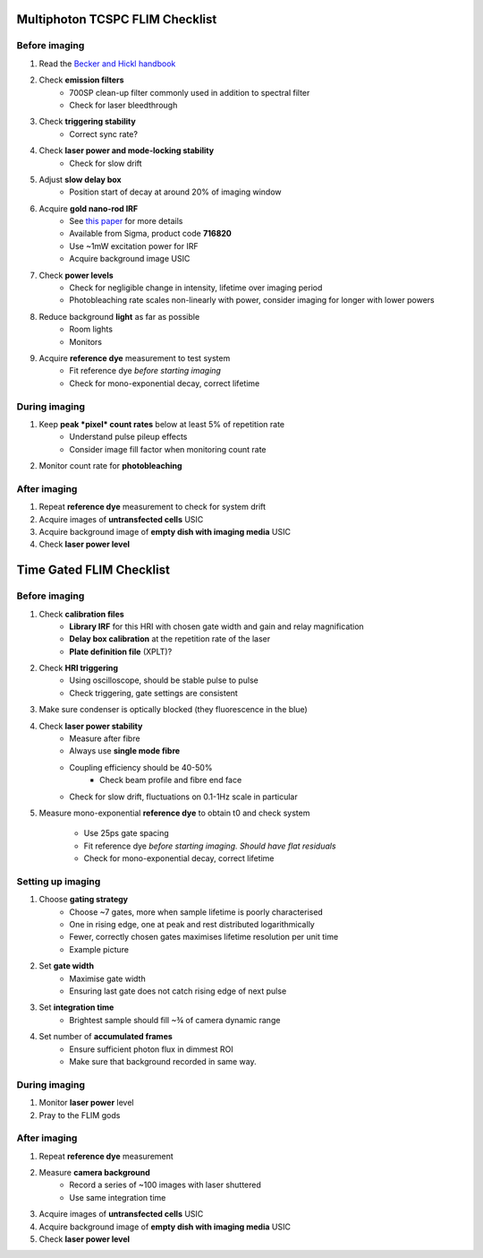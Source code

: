 =======================================
Multiphoton TCSPC FLIM Checklist
=======================================

Before imaging
---------------------------------------
1. Read the `Becker and Hickl handbook <http://www.becker-hickl.com/handbook.htm>`_

2. Check **emission filters**
    * 700SP clean-up filter commonly used in addition to spectral filter
    * Check for laser bleedthrough

3. Check **triggering stability**
    * Correct sync rate?

4. Check **laser power and mode-locking stability**
    * Check for slow drift

5. Adjust **slow delay box**
    * Position start of decay at around 20% of imaging window  

6. Acquire **gold nano-rod IRF** 
    * See `this paper <https://dx.doi.org/10.1364/OE.19.013848>`_ for more details
    * Available from Sigma, product code **716820**
    * Use ~1mW excitation power for IRF
    * Acquire background image USIC 

7. Check **power levels**
    * Check for negligible change in intensity, lifetime over imaging period
    * Photobleaching rate scales non-linearly with power, consider imaging for longer with lower powers  

8. Reduce background **light** as far as possible
    * Room lights
    * Monitors

9. Acquire **reference dye** measurement to test system
    * Fit reference dye *before starting imaging*
    * Check for mono-exponential decay, correct lifetime

During imaging
---------------------------------------
1. Keep **peak *pixel* count rates** below at least 5% of repetition rate
    * Understand pulse pileup effects
    * Consider image fill factor when monitoring count rate

2. Monitor count rate for **photobleaching**

After imaging
---------------------------------------
1. Repeat **reference dye** measurement to check for system drift
2. Acquire images of **untransfected cells** USIC
3. Acquire background image of **empty dish with imaging media** USIC
4. Check **laser power level**


====================================
 Time Gated FLIM Checklist
====================================

Before imaging
------------------------------------
1. Check **calibration files**
    * **Library IRF** for this HRI with chosen gate width and gain and relay magnification
    * **Delay box calibration** at the repetition rate of the laser
    * **Plate definition file** (XPLT)?

2. Check **HRI triggering**
    * Using oscilloscope, should be stable pulse to pulse
    * Check triggering, gate settings are consistent
  
3. Make sure condenser is optically blocked (they fluorescence in the blue)

4. Check **laser power stability**
    * Measure after fibre
    * Always use **single mode fibre**
    * Coupling efficiency should be 40-50%
        * Check beam profile and fibre end face
    * Check for slow drift, fluctuations on 0.1-1Hz scale in particular

5. Measure mono-exponential **reference dye** to obtain t0 and check system

    * Use 25ps gate spacing
    * Fit reference dye *before starting imaging. Should have flat residuals*
    * Check for mono-exponential decay, correct lifetime

Setting up imaging
------------------------------------
1. Choose **gating strategy**
    * Choose ~7 gates, more when sample lifetime is poorly characterised
    * One in rising edge, one at peak and rest distributed logarithmically
    * Fewer, correctly chosen gates maximises lifetime resolution per unit time
    * Example picture

2. Set **gate width**
    * Maximise gate width 
    * Ensuring last gate does not catch rising edge of next pulse 
3. Set **integration time**
    * Brightest sample should fill ~¾ of camera dynamic range
4. Set number of **accumulated frames**
    * Ensure sufficient photon flux in dimmest ROI
    * Make sure that background recorded in same way.

During imaging
------------------------------------
1. Monitor **laser power** level
2. Pray to the FLIM gods 

After imaging
------------------------------------
1. Repeat **reference dye** measurement
2. Measure **camera background**
    * Record a series of ~100 images with laser shuttered
    * Use same integration time

3. Acquire images of **untransfected cells** USIC
4. Acquire background image of **empty dish with imaging media** USIC
5. Check **laser power level**
